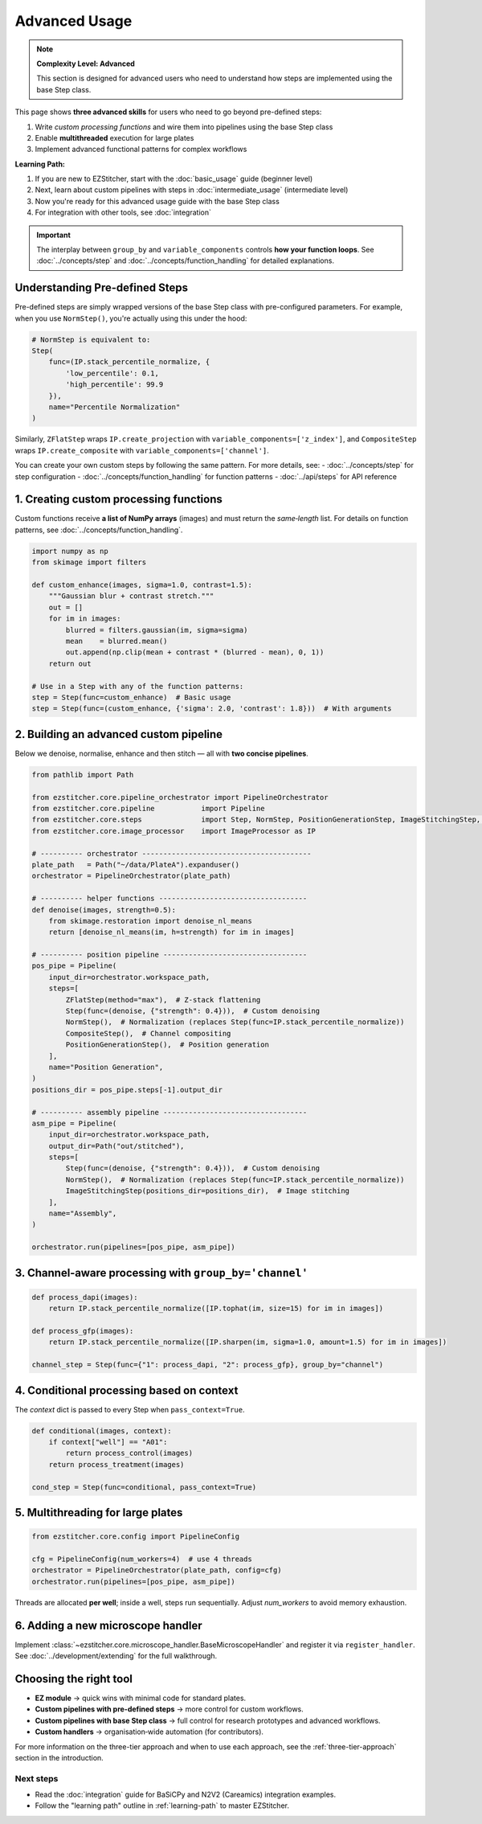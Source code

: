 ==============
Advanced Usage
==============

.. note::
   **Complexity Level: Advanced**

   This section is designed for advanced users who need to understand how steps are implemented using the base Step class.

This page shows **three advanced skills** for users who need to go beyond pre-defined steps:

1. Write *custom processing functions* and wire them into pipelines using the base Step class
2. Enable **multithreaded** execution for large plates
3. Implement advanced functional patterns for complex workflows

**Learning Path:**

1. If you are new to EZStitcher, start with the :doc:`basic_usage` guide (beginner level)
2. Next, learn about custom pipelines with steps in :doc:`intermediate_usage` (intermediate level)
3. Now you're ready for this advanced usage guide with the base Step class
4. For integration with other tools, see :doc:`integration`

.. important::
   The interplay between ``group_by`` and ``variable_components`` controls **how your function loops**.
   See :doc:`../concepts/step` and :doc:`../concepts/function_handling` for detailed explanations.

---------------------------------------------------------------------
Understanding Pre-defined Steps
---------------------------------------------------------------------

Pre-defined steps are simply wrapped versions of the base Step class with pre-configured parameters.
For example, when you use ``NormStep()``, you're actually using this under the hood:

.. code-block:: python

   # NormStep is equivalent to:
   Step(
       func=(IP.stack_percentile_normalize, {
           'low_percentile': 0.1,
           'high_percentile': 99.9
       }),
       name="Percentile Normalization"
   )

Similarly, ``ZFlatStep`` wraps ``IP.create_projection`` with ``variable_components=['z_index']``,
and ``CompositeStep`` wraps ``IP.create_composite`` with ``variable_components=['channel']``.

You can create your own custom steps by following the same pattern. For more details, see:
- :doc:`../concepts/step` for step configuration
- :doc:`../concepts/function_handling` for function patterns
- :doc:`../api/steps` for API reference

---------------------------------------------------------------------
1. Creating custom processing functions
---------------------------------------------------------------------

Custom functions receive **a list of NumPy arrays** (images) and must return the *same‑length* list.
For details on function patterns, see :doc:`../concepts/function_handling`.

.. code-block:: python

   import numpy as np
   from skimage import filters

   def custom_enhance(images, sigma=1.0, contrast=1.5):
       """Gaussian blur + contrast stretch."""
       out = []
       for im in images:
           blurred = filters.gaussian(im, sigma=sigma)
           mean    = blurred.mean()
           out.append(np.clip(mean + contrast * (blurred - mean), 0, 1))
       return out

   # Use in a Step with any of the function patterns:
   step = Step(func=custom_enhance)  # Basic usage
   step = Step(func=(custom_enhance, {'sigma': 2.0, 'contrast': 1.8}))  # With arguments

---------------------------------------------------------------------
2. Building an advanced custom pipeline
---------------------------------------------------------------------

Below we denoise, normalise, enhance and then stitch — all with **two concise pipelines**.

.. code-block:: python

   from pathlib import Path

   from ezstitcher.core.pipeline_orchestrator import PipelineOrchestrator
   from ezstitcher.core.pipeline           import Pipeline
   from ezstitcher.core.steps              import Step, NormStep, PositionGenerationStep, ImageStitchingStep, ZFlatStep, CompositeStep
   from ezstitcher.core.image_processor    import ImageProcessor as IP

   # ---------- orchestrator ----------------------------------------
   plate_path   = Path("~/data/PlateA").expanduser()
   orchestrator = PipelineOrchestrator(plate_path)

   # ---------- helper functions -----------------------------------
   def denoise(images, strength=0.5):
       from skimage.restoration import denoise_nl_means
       return [denoise_nl_means(im, h=strength) for im in images]

   # ---------- position pipeline ----------------------------------
   pos_pipe = Pipeline(
       input_dir=orchestrator.workspace_path,
       steps=[
           ZFlatStep(method="max"),  # Z-stack flattening
           Step(func=(denoise, {"strength": 0.4})),  # Custom denoising
           NormStep(),  # Normalization (replaces Step(func=IP.stack_percentile_normalize))
           CompositeStep(),  # Channel compositing
           PositionGenerationStep(),  # Position generation
       ],
       name="Position Generation",
   )
   positions_dir = pos_pipe.steps[-1].output_dir

   # ---------- assembly pipeline ----------------------------------
   asm_pipe = Pipeline(
       input_dir=orchestrator.workspace_path,
       output_dir=Path("out/stitched"),
       steps=[
           Step(func=(denoise, {"strength": 0.4})),  # Custom denoising
           NormStep(),  # Normalization (replaces Step(func=IP.stack_percentile_normalize))
           ImageStitchingStep(positions_dir=positions_dir),  # Image stitching
       ],
       name="Assembly",
   )

   orchestrator.run(pipelines=[pos_pipe, asm_pipe])

---------------------------------------------------------------------
3. Channel‑aware processing with ``group_by='channel'``
---------------------------------------------------------------------

.. code-block:: python

   def process_dapi(images):
       return IP.stack_percentile_normalize([IP.tophat(im, size=15) for im in images])

   def process_gfp(images):
       return IP.stack_percentile_normalize([IP.sharpen(im, sigma=1.0, amount=1.5) for im in images])

   channel_step = Step(func={"1": process_dapi, "2": process_gfp}, group_by="channel")

---------------------------------------------------------------------
4. Conditional processing based on context
---------------------------------------------------------------------

The *context* dict is passed to every Step when ``pass_context=True``.

.. code-block:: python

   def conditional(images, context):
       if context["well"] == "A01":
           return process_control(images)
       return process_treatment(images)

   cond_step = Step(func=conditional, pass_context=True)

---------------------------------------------------------------------
5. Multithreading for large plates
---------------------------------------------------------------------

.. code-block:: python

   from ezstitcher.core.config import PipelineConfig

   cfg = PipelineConfig(num_workers=4)  # use 4 threads
   orchestrator = PipelineOrchestrator(plate_path, config=cfg)
   orchestrator.run(pipelines=[pos_pipe, asm_pipe])

Threads are allocated **per well**; inside a well, steps run sequentially.
Adjust `num_workers` to avoid memory exhaustion.

---------------------------------------------------------------------
6. Adding a new microscope handler
---------------------------------------------------------------------

Implement :class:`~ezstitcher.core.microscope_handler.BaseMicroscopeHandler` and register it via ``register_handler``.
See :doc:`../development/extending` for the full walkthrough.

---------------------------------------------------------------------
Choosing the right tool
---------------------------------------------------------------------

* **EZ module** → quick wins with minimal code for standard plates.
* **Custom pipelines with pre-defined steps** → more control for custom workflows.
* **Custom pipelines with base Step class** → full control for research prototypes and advanced workflows.
* **Custom handlers** → organisation‑wide automation (for contributors).

For more information on the three-tier approach and when to use each approach, see the :ref:`three-tier-approach` section in the introduction.


Next steps
~~~~~~~~~~

* Read the :doc:`integration` guide for BaSiCPy and N2V2 (Careamics) integration examples.
* Follow the "learning path" outline in :ref:`learning-path` to master EZStitcher.


